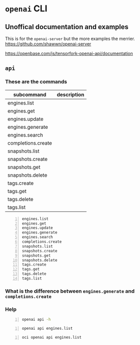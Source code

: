 * =openai= CLI
** Unoffical documentation and examples
This is for the =openai-server= but the more examples the merrier.
https://github.com/shawwn/openai-server

https://openbase.com/js/tensorfork-openai-api/documentation

** =api=
*** These are the commands
| subcommand         | description |
|--------------------+-------------|
| engines.list       |             |
| engines.get        |             |
| engines.update     |             |
| engines.generate   |             |
| engines.search     |             |
| completions.create |             |
| snapshots.list     |             |
| snapshots.create   |             |
| snapshots.get      |             |
| snapshots.delete   |             |
| tags.create        |             |
| tags.get           |             |
| tags.delete        |             |
| tags.list          |             |

#+BEGIN_SRC text -n :async :results verbatim code
  engines.list
  engines.get
  engines.update
  engines.generate
  engines.search
  completions.create
  snapshots.list
  snapshots.create
  snapshots.get
  snapshots.delete
  tags.create
  tags.get
  tags.delete
  tags.list
#+END_SRC

*** What is the difference between =engines.generate= and =completions.create=

*** Help
#+BEGIN_SRC bash -n :i bash :async :results verbatim code
  openai api -h
#+END_SRC

#+RESULTS:
#+begin_src bash
usage: openai api [-h]
                  {engines.list,engines.get,engines.update,engines.generate,engines.search,completions.create,snapshots.list,snapshots.create,snapshots.get,snapshots.delete,tags.create,tags.get,tags.delete,tags.list}
                  ...

positional arguments:
  {engines.list,engines.get,engines.update,engines.generate,engines.search,completions.create,snapshots.list,snapshots.create,snapshots.get,snapshots.delete,tags.create,tags.get,tags.delete,tags.list}
                        All API subcommands

optional arguments:
  -h, --help            show this help message and exit
#+end_src

#+BEGIN_SRC bash -n :i bash :async :results verbatim code
  openai api engines.list
#+END_SRC

#+RESULTS:
#+begin_src bash
usage: openai api [-h]
                  {engines.list,engines.get,engines.update,engines.generate,engines.search,completions.create,snapshots.list,snapshots.create,snapshots.get,snapshots.delete,tags.create,tags.get,tags.delete,tags.list}
                  ...
openai api: error: invalid choice: 'engines' (choose from 'engines.list', 'engines.get', 'engines.update', 'engines.generate', 'engines.search', 'completions.create', 'snapshots.list', 'snapshots.create', 'snapshots.get', 'snapshots.delete', 'tags.create', 'tags.get', 'tags.delete', 'tags.list')
#+end_src

#+BEGIN_SRC bash -n :i bash :async :results verbatim code
  oci openai api engines.list
#+END_SRC

#+RESULTS:
#+begin_src bash
{
  "data": [
    {
      "created": null,
      "id": "ada",
      "max_replicas": null,
      "object": "engine",
      "owner": "openai",
      "permissions": null,
      "ready": true,
      "ready_replicas": null,
      "replicas": null
    },
    {
      "created": null,
      "id": "babbage",
      "max_replicas": null,
      "object": "engine",
      "owner": "openai",
      "permissions": null,
      "ready": true,
      "ready_replicas": null,
      "replicas": null
    },
    {
      "created": null,
      "id": "content-filter-alpha-c4",
      "max_replicas": null,
      "object": "engine",
      "owner": "openai",
      "permissions": null,
      "ready": true,
      "ready_replicas": null,
      "replicas": null
    },
    {
      "created": null,
      "id": "content-filter-dev",
      "max_replicas": null,
      "object": "engine",
      "owner": "openai",
      "permissions": null,
      "ready": true,
      "ready_replicas": null,
      "replicas": null
    },
    {
      "created": null,
      "id": "curie",
      "max_replicas": null,
      "object": "engine",
      "owner": "openai",
      "permissions": null,
      "ready": true,
      "ready_replicas": null,
      "replicas": null
    },
    {
      "created": null,
      "id": "curie-instruct-beta",
      "max_replicas": null,
      "object": "engine",
      "owner": "openai",
      "permissions": null,
      "ready": true,
      "ready_replicas": null,
      "replicas": null
    },
    {
      "created": null,
      "id": "cursing-filter-v6",
      "max_replicas": null,
      "object": "engine",
      "owner": "openai",
      "permissions": null,
      "ready": true,
      "ready_replicas": null,
      "replicas": null
    },
    {
      "created": null,
      "id": "davinci",
      "max_replicas": null,
      "object": "engine",
      "owner": "openai",
      "permissions": null,
      "ready": true,
      "ready_replicas": null,
      "replicas": null
    },
    {
      "created": null,
      "id": "davinci-instruct-beta",
      "max_replicas": null,
      "object": "engine",
      "owner": "openai",
      "permissions": null,
      "ready": true,
      "ready_replicas": null,
      "replicas": null
    }
  ],
  "object": "list"
}
#+end_src
